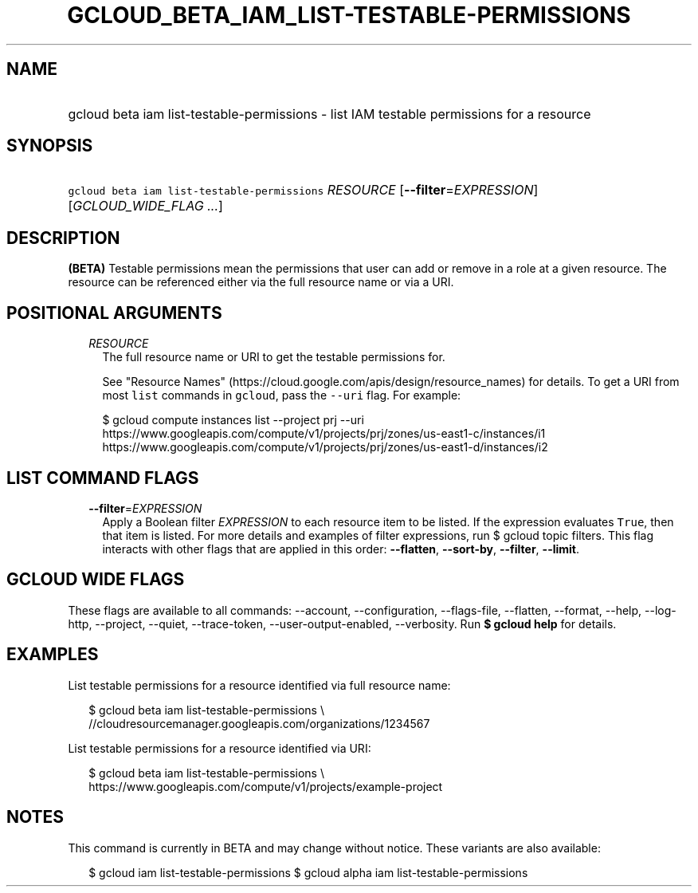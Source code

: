 
.TH "GCLOUD_BETA_IAM_LIST\-TESTABLE\-PERMISSIONS" 1



.SH "NAME"
.HP
gcloud beta iam list\-testable\-permissions \- list IAM testable permissions for a resource



.SH "SYNOPSIS"
.HP
\f5gcloud beta iam list\-testable\-permissions\fR \fIRESOURCE\fR [\fB\-\-filter\fR=\fIEXPRESSION\fR] [\fIGCLOUD_WIDE_FLAG\ ...\fR]



.SH "DESCRIPTION"

\fB(BETA)\fR Testable permissions mean the permissions that user can add or
remove in a role at a given resource. The resource can be referenced either via
the full resource name or via a URI.



.SH "POSITIONAL ARGUMENTS"

.RS 2m
.TP 2m
\fIRESOURCE\fR
The full resource name or URI to get the testable permissions for.

See "Resource Names" (https://cloud.google.com/apis/design/resource_names) for
details. To get a URI from most \f5list\fR commands in \f5gcloud\fR, pass the
\f5\-\-uri\fR flag. For example:

.RS 2m
$ gcloud compute instances list \-\-project prj \-\-uri
https://www.googleapis.com/compute/v1/projects/prj/zones/us\-east1\-c/instances/i1
https://www.googleapis.com/compute/v1/projects/prj/zones/us\-east1\-d/instances/i2
.RE



.RE
.sp

.SH "LIST COMMAND FLAGS"

.RS 2m
.TP 2m
\fB\-\-filter\fR=\fIEXPRESSION\fR
Apply a Boolean filter \fIEXPRESSION\fR to each resource item to be listed. If
the expression evaluates \f5True\fR, then that item is listed. For more details
and examples of filter expressions, run $ gcloud topic filters. This flag
interacts with other flags that are applied in this order: \fB\-\-flatten\fR,
\fB\-\-sort\-by\fR, \fB\-\-filter\fR, \fB\-\-limit\fR.


.RE
.sp

.SH "GCLOUD WIDE FLAGS"

These flags are available to all commands: \-\-account, \-\-configuration,
\-\-flags\-file, \-\-flatten, \-\-format, \-\-help, \-\-log\-http, \-\-project,
\-\-quiet, \-\-trace\-token, \-\-user\-output\-enabled, \-\-verbosity. Run \fB$
gcloud help\fR for details.



.SH "EXAMPLES"

List testable permissions for a resource identified via full resource name:

.RS 2m
$ gcloud beta iam list\-testable\-permissions \e
    //cloudresourcemanager.googleapis.com/organizations/1234567
.RE

List testable permissions for a resource identified via URI:

.RS 2m
$ gcloud beta iam list\-testable\-permissions \e
    https://www.googleapis.com/compute/v1/projects/example\-project
.RE



.SH "NOTES"

This command is currently in BETA and may change without notice. These variants
are also available:

.RS 2m
$ gcloud iam list\-testable\-permissions
$ gcloud alpha iam list\-testable\-permissions
.RE

